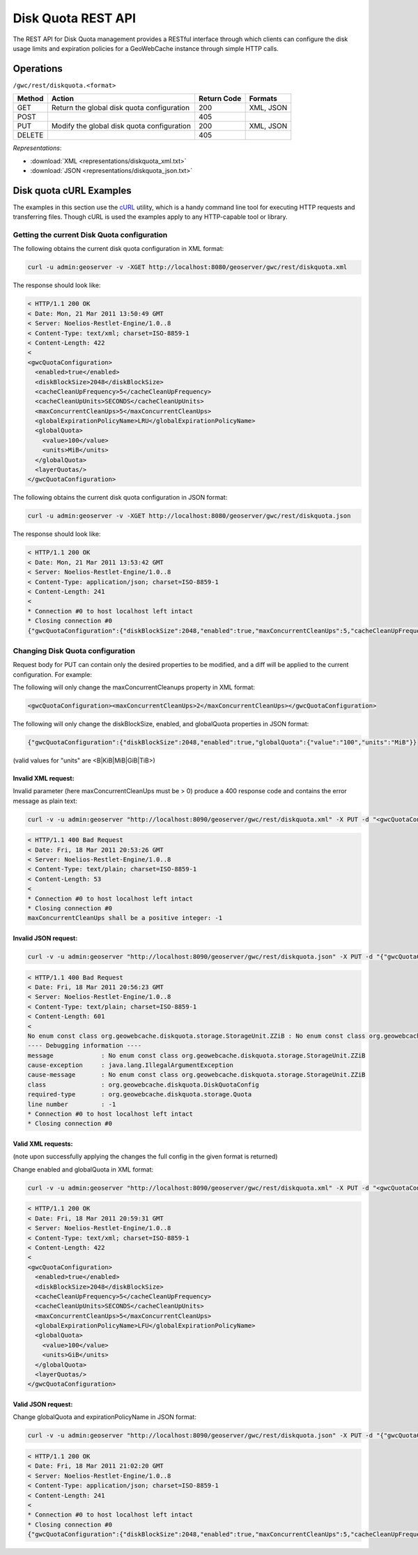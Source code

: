 .. _rest.diskquota:

Disk Quota REST API
===================

The REST API for Disk Quota management provides a RESTful interface through which clients can 
configure the disk usage limits and expiration policies for a GeoWebCache instance through simple HTTP calls.

Operations
----------

``/gwc/rest/diskquota.<format>``

.. list-table::
   :header-rows: 1

   * - Method
     - Action
     - Return Code
     - Formats
   * - GET
     - Return the global disk quota configuration
     - 200
     - XML, JSON
   * - POST
     -
     - 405
     -
   * - PUT
     - Modify the global disk quota configuration
     - 200
     - XML, JSON
   * - DELETE
     -
     - 405
     -

*Representations*:

- :download:`XML <representations/diskquota_xml.txt>`
- :download:`JSON <representations/diskquota_json.txt>`


Disk quota cURL Examples
------------------------

The examples in this section use the `cURL <http://curl.haxx.se/>`_
utility, which is a handy command line tool for executing HTTP requests and 
transferring files. Though cURL is used the examples apply to any HTTP-capable
tool or library.

Getting the current Disk Quota configuration
++++++++++++++++++++++++++++++++++++++++++++

The following obtains the current disk quota configuration in XML format:

.. code-block:: xml

  curl -u admin:geoserver -v -XGET http://localhost:8080/geoserver/gwc/rest/diskquota.xml

The response should look like:

.. code-block:: xml

	< HTTP/1.1 200 OK
	< Date: Mon, 21 Mar 2011 13:50:49 GMT
	< Server: Noelios-Restlet-Engine/1.0..8
	< Content-Type: text/xml; charset=ISO-8859-1
	< Content-Length: 422
	< 
	<gwcQuotaConfiguration>
	  <enabled>true</enabled>
	  <diskBlockSize>2048</diskBlockSize>
	  <cacheCleanUpFrequency>5</cacheCleanUpFrequency>
	  <cacheCleanUpUnits>SECONDS</cacheCleanUpUnits>
	  <maxConcurrentCleanUps>5</maxConcurrentCleanUps>
	  <globalExpirationPolicyName>LRU</globalExpirationPolicyName>
	  <globalQuota>
	    <value>100</value>
	    <units>MiB</units>
	  </globalQuota>
	  <layerQuotas/>
	</gwcQuotaConfiguration>

The following obtains the current disk quota configuration in JSON format:

.. code-block:: xml

  curl -u admin:geoserver -v -XGET http://localhost:8080/geoserver/gwc/rest/diskquota.json

The response should look like:

.. code-block:: xml

	< HTTP/1.1 200 OK
	< Date: Mon, 21 Mar 2011 13:53:42 GMT
	< Server: Noelios-Restlet-Engine/1.0..8
	< Content-Type: application/json; charset=ISO-8859-1
	< Content-Length: 241
	< 
	* Connection #0 to host localhost left intact
	* Closing connection #0
	{"gwcQuotaConfiguration":{"diskBlockSize":2048,"enabled":true,"maxConcurrentCleanUps":5,"cacheCleanUpFrequency":5,"globalExpirationPolicyName":"LRU","globalQuota":{"value":"100","units":"MiB"},"cacheCleanUpUnits":"SECONDS"}}


Changing Disk Quota configuration
+++++++++++++++++++++++++++++++++

Request body for PUT can contain only the desired properties to be modified, and a diff will be applied to the current configuration. For example:

The following will only change the maxConcurrentCleanups property in XML format:

.. code-block:: xml

  <gwcQuotaConfiguration><maxConcurrentCleanUps>2</maxConcurrentCleanUps></gwcQuotaConfiguration>

The following will only change the diskBlockSize, enabled, and globalQuota properties in JSON format:

.. code-block:: xml

  {"gwcQuotaConfiguration":{"diskBlockSize":2048,"enabled":true,"globalQuota":{"value":"100","units":"MiB"}}

(valid values for "units" are <B|KiB|MiB|GiB|TiB>)

Invalid XML request:
^^^^^^^^^^^^^^^^^^^^
Invalid parameter (here maxConcurrentCleanUps must be > 0) produce a 400 response code and contains the error message as plain text: 

.. code-block:: xml

  curl -v -u admin:geoserver "http://localhost:8090/geoserver/gwc/rest/diskquota.xml" -X PUT -d "<gwcQuotaConfiguration><maxConcurrentCleanUps>-1</maxConcurrentCleanUps></gwcQuotaConfiguration>"

.. code-block:: xml

	< HTTP/1.1 400 Bad Request
	< Date: Fri, 18 Mar 2011 20:53:26 GMT
	< Server: Noelios-Restlet-Engine/1.0..8
	< Content-Type: text/plain; charset=ISO-8859-1
	< Content-Length: 53
	< 
	* Connection #0 to host localhost left intact
	* Closing connection #0
	maxConcurrentCleanUps shall be a positive integer: -1

Invalid JSON request:
^^^^^^^^^^^^^^^^^^^^^

.. code-block:: xml

  curl -v -u admin:geoserver "http://localhost:8090/geoserver/gwc/rest/diskquota.json" -X PUT -d "{"gwcQuotaConfiguration":{"globalQuota":{"value":"100","units":"ZZiB"}}}"

.. code-block:: xml

	< HTTP/1.1 400 Bad Request
	< Date: Fri, 18 Mar 2011 20:56:23 GMT
	< Server: Noelios-Restlet-Engine/1.0..8
	< Content-Type: text/plain; charset=ISO-8859-1
	< Content-Length: 601
	< 
	No enum const class org.geowebcache.diskquota.storage.StorageUnit.ZZiB : No enum const class org.geowebcache.diskquota.storage.StorageUnit.ZZiB
	---- Debugging information ----
	message             : No enum const class org.geowebcache.diskquota.storage.StorageUnit.ZZiB
	cause-exception     : java.lang.IllegalArgumentException
	cause-message       : No enum const class org.geowebcache.diskquota.storage.StorageUnit.ZZiB
	class               : org.geowebcache.diskquota.DiskQuotaConfig
	required-type       : org.geowebcache.diskquota.storage.Quota
	line number         : -1
	* Connection #0 to host localhost left intact
	* Closing connection #0

Valid XML requests:
^^^^^^^^^^^^^^^^^^^
(note upon successfully applying the changes the full config in the given format is returned)

Change enabled and globalQuota in XML format:

.. code-block:: xml

  curl -v -u admin:geoserver "http://localhost:8090/geoserver/gwc/rest/diskquota.xml" -X PUT -d "<gwcQuotaConfiguration><enabled>true</enabled><globalQuota><value>100</value><units>GiB</units></globalQuota></gwcQuotaConfiguration>"

.. code-block:: xml

	< HTTP/1.1 200 OK
	< Date: Fri, 18 Mar 2011 20:59:31 GMT
	< Server: Noelios-Restlet-Engine/1.0..8
	< Content-Type: text/xml; charset=ISO-8859-1
	< Content-Length: 422
	< 
	<gwcQuotaConfiguration>
	  <enabled>true</enabled>
	  <diskBlockSize>2048</diskBlockSize>
	  <cacheCleanUpFrequency>5</cacheCleanUpFrequency>
	  <cacheCleanUpUnits>SECONDS</cacheCleanUpUnits>
	  <maxConcurrentCleanUps>5</maxConcurrentCleanUps>
	  <globalExpirationPolicyName>LFU</globalExpirationPolicyName>
	  <globalQuota>
	    <value>100</value>
	    <units>GiB</units>
	  </globalQuota>
	  <layerQuotas/>
	</gwcQuotaConfiguration>

Valid JSON request:
^^^^^^^^^^^^^^^^^^^
Change globalQuota and expirationPolicyName in JSON format:

.. code-block:: xml

  curl -v -u admin:geoserver "http://localhost:8090/geoserver/gwc/rest/diskquota.json" -X PUT -d "{"gwcQuotaConfiguration":{"globalQuota":{"value":"100","units":"MiB"},"globalExpirationPolicyName":"LRU"}}"

.. code-block:: xml

	< HTTP/1.1 200 OK
	< Date: Fri, 18 Mar 2011 21:02:20 GMT
	< Server: Noelios-Restlet-Engine/1.0..8
	< Content-Type: application/json; charset=ISO-8859-1
	< Content-Length: 241
	< 
	* Connection #0 to host localhost left intact
	* Closing connection #0
	{"gwcQuotaConfiguration":{"diskBlockSize":2048,"enabled":true,"maxConcurrentCleanUps":5,"cacheCleanUpFrequency":5,"globalExpirationPolicyName":"LRU","globalQuota":{"value":"100","units":"MiB"},"cacheCleanUpUnits":"SECONDS","layerQuotas":[]}}


